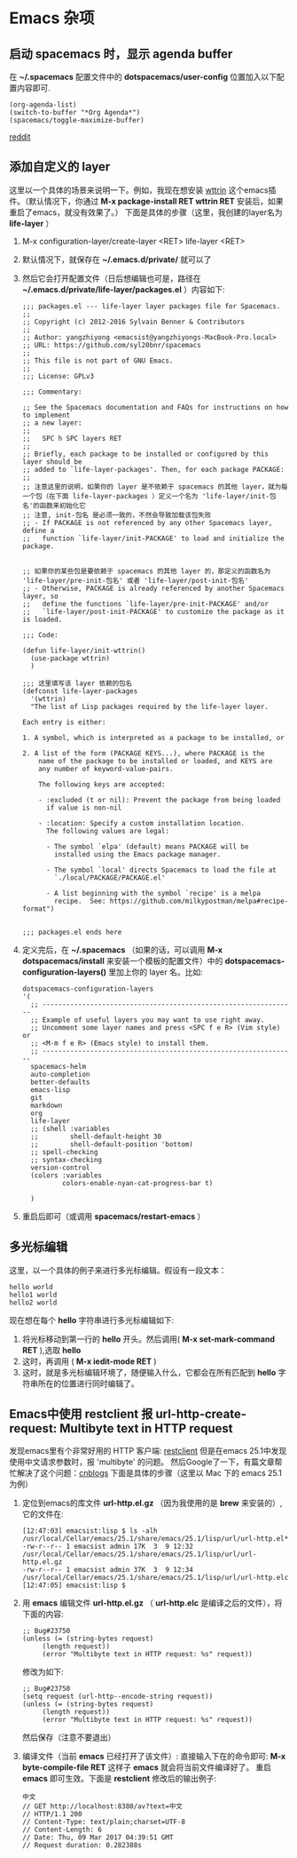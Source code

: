 * Emacs 杂项
** 启动 spacemacs 时，显示 agenda buffer
   在 *~/.spacemacs* 配置文件中的 *dotspacemacs/user-config* 位置加入以下配置内容即可.

   #+BEGIN_EXAMPLE
   (org-agenda-list)
   (switch-to-buffer "*Org Agenda*")
   (spacemacs/toggle-maximize-buffer)
   #+END_EXAMPLE

   [[https://www.reddit.com/r/spacemacs/comments/5lxwog/how_to_display_orgagenda_list_at_startup/][reddit]]


** 添加自定义的 layer
   这里以一个具体的场景来说明一下。例如，我现在想安装 [[https://github.com/bcbcarl/emacs-wttrin][wttrin]] 这个emacs插件。（默认情况下，你通过 *M-x package-install RET wttrin RET* 安装后，如果重启了emacs，就没有效果了。）
   下面是具体的步骤（这里，我创建的layer名为 *life-layer* ）
   1. M-x configuration-layer/create-layer <RET> life-layer <RET>
   2. 默认情况下，就保存在 *~/.emacs.d/private/* 就可以了
   3. 然后它会打开配置文件（日后想编辑也可是，路径在 *~/.emacs.d/private/life-layer/packages.el* ）内容如下:

      #+BEGIN_EXAMPLE
;;; packages.el --- life-layer layer packages file for Spacemacs.
;;
;; Copyright (c) 2012-2016 Sylvain Benner & Contributors
;;
;; Author: yangzhiyong <emacsist@yangzhiyongs-MacBook-Pro.local>
;; URL: https://github.com/syl20bnr/spacemacs
;;
;; This file is not part of GNU Emacs.
;;
;;; License: GPLv3

;;; Commentary:

;; See the Spacemacs documentation and FAQs for instructions on how to implement
;; a new layer:
;;
;;   SPC h SPC layers RET
;;
;; Briefly, each package to be installed or configured by this layer should be
;; added to `life-layer-packages'. Then, for each package PACKAGE:
;;
;; 注意这里的说明，如果你的 layer 是不依赖于 spacemacs 的其他 layer，就为每一个包（在下面 life-layer-packages ）定义一个名为 'life-layer/init-包名'的函数来初始化它
;; 注意, init-包名 是必须一致的，不然会导致加载该包失败
;; - If PACKAGE is not referenced by any other Spacemacs layer, define a
;;   function `life-layer/init-PACKAGE' to load and initialize the package.


;; 如果你的某些包是要依赖于 spacemacs 的其他 layer 的，那定义的函数名为 'life-layer/pre-init-包名' 或者 'life-layer/post-init-包名'
;; - Otherwise, PACKAGE is already referenced by another Spacemacs layer, so
;;   define the functions `life-layer/pre-init-PACKAGE' and/or
;;   `life-layer/post-init-PACKAGE' to customize the package as it is loaded.

;;; Code:

(defun life-layer/init-wttrin()
  (use-package wttrin)
  )

;;; 这里填写该 layer 依赖的包名
(defconst life-layer-packages
  '(wttrin)
  "The list of Lisp packages required by the life-layer layer.

Each entry is either:

1. A symbol, which is interpreted as a package to be installed, or

2. A list of the form (PACKAGE KEYS...), where PACKAGE is the
    name of the package to be installed or loaded, and KEYS are
    any number of keyword-value-pairs.

    The following keys are accepted:

    - :excluded (t or nil): Prevent the package from being loaded
      if value is non-nil

    - :location: Specify a custom installation location.
      The following values are legal:

      - The symbol `elpa' (default) means PACKAGE will be
        installed using the Emacs package manager.

      - The symbol `local' directs Spacemacs to load the file at
        `./local/PACKAGE/PACKAGE.el'

      - A list beginning with the symbol `recipe' is a melpa
        recipe.  See: https://github.com/milkypostman/melpa#recipe-format")


;;; packages.el ends here
      #+END_EXAMPLE
   4. 定义完后，在 *~/.spacemacs* （如果的话，可以调用 *M-x dotspacemacs/install* 来安装一个模板的配置文件）中的 *dotspacemacs-configuration-layers()* 里加上你的 layer 名。比如:

      #+BEGIN_EXAMPLE
   dotspacemacs-configuration-layers
   '(
     ;; ----------------------------------------------------------------
     ;; Example of useful layers you may want to use right away.
     ;; Uncomment some layer names and press <SPC f e R> (Vim style) or
     ;; <M-m f e R> (Emacs style) to install them.
     ;; ----------------------------------------------------------------
     spacemacs-helm
     auto-completion
     better-defaults
     emacs-lisp
     git
     markdown
     org
     life-layer
     ;; (shell :variables
     ;;        shell-default-height 30
     ;;        shell-default-position 'bottom)
     ;; spell-checking
     ;; syntax-checking
     version-control
     (colors :variables
             colors-enable-nyan-cat-progress-bar t)

     )
      #+END_EXAMPLE
   5. 重启后即可（或调用 *spacemacs/restart-emacs* ）
** 多光标编辑
   这里，以一个具体的例子来进行多光标编辑。假设有一段文本：
   #+BEGIN_EXAMPLE
   hello world
   hello1 world
   hello2 world
   #+END_EXAMPLE

   现在想在每个 *hello* 字符串进行多光标编辑如下:
   
   1. 将光标移动到第一行的 *hello* 开头。然后调用( *M-x set-mark-command RET* ),选取 *hello*
   2. 这时，再调用 ( *M-x iedit-mode RET* )
   3. 这时，就是多光标编辑环境了，随便输入什么，它都会在所有匹配到 *hello* 字符串所在的位置进行同时编辑了。
** Emacs中使用 restclient 报  *url-http-create-request: Multibyte text in HTTP request*
   发现emacs里有个非常好用的 HTTP 客户端: [[https://github.com/pashky/restclient.el][restclient]] 但是在emacs 25.1中发现使用中文请求参数时，报 'multibyte' 的问题。
   然后Google了一下，有篇文章帮忙解决了这个问题：[[http://www.cnblogs.com/yangwen0228/p/6238528.html][cnblogs]] 下面是具体的步骤（这里以 Mac 下的 emacs 25.1为例）
   1. 定位到emacs的库文件 *url-http.el.gz* （因为我使用的是 *brew* 来安装的）, 它的文件在:

      #+BEGIN_EXAMPLE
      [12:47:03] emacsist:lisp $ ls -alh /usr/local/Cellar/emacs/25.1/share/emacs/25.1/lisp/url/url-http.el*
      -rw-r--r-- 1 emacsist admin 17K  3  9 12:32 /usr/local/Cellar/emacs/25.1/share/emacs/25.1/lisp/url/url-http.el.gz
      -rw-r--r-- 1 emacsist admin 37K  3  9 12:34 /usr/local/Cellar/emacs/25.1/share/emacs/25.1/lisp/url/url-http.elc
      [12:47:05] emacsist:lisp $
      #+END_EXAMPLE

   2. 用 *emacs* 编辑文件 *url-http.el.gz* （ *url-http.elc* 是编译之后的文件），将下面的内容:
      #+BEGIN_EXAMPLE
      ;; Bug#23750
      (unless (= (string-bytes request)
           (length request))
           (error "Multibyte text in HTTP request: %s" request))
      #+END_EXAMPLE
      修改为如下:
      #+BEGIN_EXAMPLE
      ;; Bug#23750
      (setq request (url-http--encode-string request))
      (unless (= (string-bytes request)
           (length request))
           (error "Multibyte text in HTTP request: %s" request))
      #+END_EXAMPLE
      然后保存（注意不要退出）

   3. 编译文件（当前 *emacs* 已经打开了该文件）:
      直接输入下在的命令即可: *M-x byte-compile-file RET* 这样子 *emacs* 就会将当前文件编译好了。
      重启 *emacs* 即可生效。下面是 *restclient* 修改后的输出例子:

      #+BEGIN_EXAMPLE
      中文
      // GET http://localhost:8380/av?text=中文
      // HTTP/1.1 200 
      // Content-Type: text/plain;charset=UTF-8
      // Content-Length: 6
      // Date: Thu, 09 Mar 2017 04:39:51 GMT
      // Request duration: 0.282388s
      #+END_EXAMPLE
